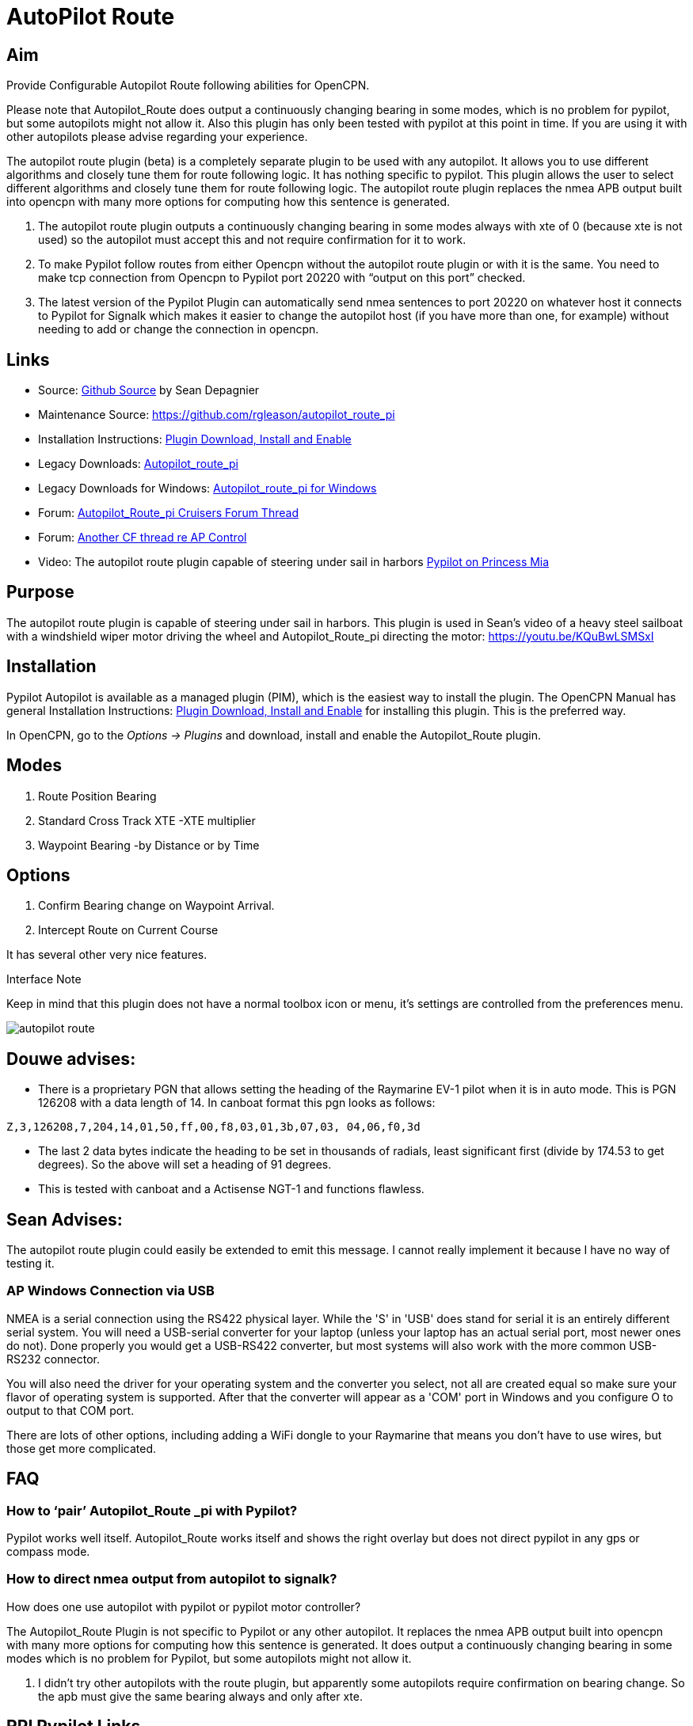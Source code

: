 :imagesdir: ../images/

= AutoPilot Route

== Aim

Provide Configurable Autopilot Route following abilities for OpenCPN.

Please note that Autopilot_Route does output a continuously changing 
bearing in some modes, which is no problem for pypilot, but some 
autopilots might not allow it. Also this plugin has only been tested with
pypilot at this point in time. If you are using it with other autopilots
please advise regarding your experience.

The autopilot route plugin (beta) is a completely separate plugin to be
used with any autopilot. It allows you to use different algorithms and
closely tune them for route following logic. It has nothing specific to
pypilot. This plugin allows the user to select different algorithms and
closely tune them for route following logic. The autopilot route plugin
replaces the nmea APB output built into opencpn with many more options
for computing how this sentence is generated. 

. The autopilot route plugin outputs a continuously changing bearing in
some modes always with xte of 0 (because xte is not used) so the
autopilot must accept this and not require confirmation for it to work.
. To make Pypilot follow routes from either Opencpn without the
autopilot route plugin or with it is the same. You need to make tcp
connection from Opencpn to Pypilot port 20220 with “output on this port”
checked.
. The latest version of the Pypilot Plugin can automatically send nmea
sentences to port 20220 on whatever host it connects to Pypilot for
Signalk which makes it easier to change the autopilot host (if you have
more than one, for example) without needing to add or change the
connection in opencpn.

== Links

* Source: https://github.com/seandepagnier/autopilot_route_pi[Github Source] by Sean Depagnier
* Maintenance Source: https://github.com/rgleason/autopilot_route_pi
* Installation Instructions: xref:opencpn-plugins:misc:plugin-install.adoc[Plugin Download, Install and Enable]
* Legacy Downloads: https://github.com/seandepagnier/autopilot_route_pi/releases[Autopilot_route_pi]
* Legacy Downloads for Windows: https://github.com/rgleason/autopilot_route_pi/releases[Autopilot_route_pi for Windows]
* Forum: http://www.cruisersforum.com/forums/f134/autopilot-route-plugin-197566.html[Autopilot_Route_pi Cruisers Forum Thread]
* Forum: http://www.cruisersforum.com/forums/f134/autopilot-control-196347.html[Another CF thread re AP Control]
* Video: The autopilot route plugin capable of steering under sail in harbors https://youtu.be/KQuBwLSMSxI[Pypilot on Princess Mia]

== Purpose 

The autopilot route plugin is capable of steering under sail in harbors. This plugin is used in Sean's video of a heavy steel sailboat with a windshield wiper motor driving the wheel and Autopilot_Route_pi
directing the motor: https://youtu.be/KQuBwLSMSxI

== Installation

Pypilot Autopilot is available as a managed plugin (PIM), which is the easiest way to install the plugin. The OpenCPN Manual has general Installation Instructions: xref:opencpn-plugins:misc:plugin-install.adoc[Plugin Download, Install and Enable] for installing this plugin. This is the preferred way.

In OpenCPN, go to the _Options → Plugins_ and download, install and enable the Autopilot_Route plugin.

== Modes

. Route Position Bearing
. Standard Cross Track XTE -XTE multiplier
. Waypoint Bearing -by Distance or by Time

== Options

. Confirm Bearing change on Waypoint Arrival.
. Intercept Route on Current Course

It has several other very nice features.

Interface Note

Keep in mind that this plugin does not have a normal toolbox icon or
menu, it's settings are controlled from the preferences menu.

image:autopilot_route.png[]

== Douwe advises:

* There is a proprietary PGN that allows setting the heading of the
Raymarine EV-1 pilot when it is in auto mode. This is PGN 126208 with a
data length of 14. In canboat format this pgn looks as follows:

[source,code]
----
Z,3,126208,7,204,14,01,50,ff,00,f8,03,01,3b,07,03, 04,06,f0,3d
----

* The last 2 data bytes indicate the heading to be set in thousands of
radials, least significant first (divide by 174.53 to get degrees). So
the above will set a heading of 91 degrees.
* This is tested with canboat and a Actisense NGT-1 and functions
flawless.

== Sean Advises:

The autopilot route plugin could easily be extended to emit this
message. I cannot really implement it because I have no way of testing
it.

=== AP Windows Connection via USB

NMEA is a serial connection using the RS422 physical layer. While the
'S' in 'USB' does stand for serial it is an entirely different serial
system. You will need a USB-serial converter for your laptop (unless
your laptop has an actual serial port, most newer ones do not). Done
properly you would get a USB-RS422 converter, but most systems will also
work with the more common USB-RS232 connector.

You will also need the driver for your operating system and the
converter you select, not all are created equal so make sure your flavor
of operating system is supported. After that the converter will appear
as a 'COM' port in Windows and you configure O to output to that COM
port.

There are lots of other options, including adding a WiFi dongle to your
Raymarine that means you don't have to use wires, but those get more
complicated.

== FAQ

=== How to ‘pair’ Autopilot_Route _pi with Pypilot?

Pypilot works well itself. Autopilot_Route works itself and shows the
right overlay but does not direct pypilot in any gps or compass mode.

=== How to direct nmea output from autopilot to signalk? 

How does one use autopilot with pypilot or pypilot motor controller?

The Autopilot_Route Plugin is not specific to Pypilot or any other
autopilot. It replaces the nmea APB output built into opencpn with many
more options for computing how this sentence is generated. It does
output a continuously changing bearing in some modes which is no problem
for Pypilot, but some autopilots might not allow it.

. I didn't try other autopilots with the route plugin, but apparently
some autopilots require confirmation on bearing change. So the apb must
give the same bearing always and only after xte.


== RPI Pypilot Links

* Source: https://github.com/pypilot/[PyPilot Github (Raspberry Pi Autopilot)] also same author
* Manual: xref:opencpn-plugins:misc:rpi-setups.adoc[RPI Pypilot Opencpn] Go down to the bottom "Pypilot Autopilot"

